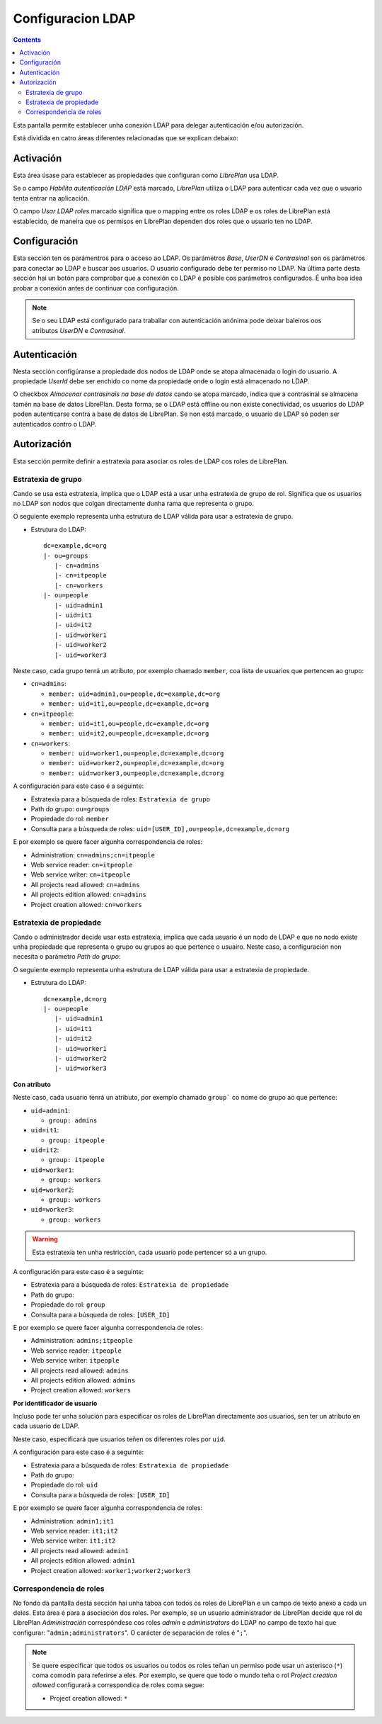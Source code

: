 Configuracion LDAP
##################

.. contents::

Esta pantalla permite establecer unha conexión LDAP para delegar autenticación
e/ou autorización.

Está dividida en catro áreas diferentes relacionadas que se explican debaixo:

Activación
==========

Esta área úsase para establecer as propiedades que configuran como *LibrePlan*
usa LDAP.

Se o campo *Habilita autenticación LDAP* está marcado, *LibrePlan* utiliza o
LDAP para autenticar cada vez que o usuario tenta entrar na aplicación.

O campo *Usar LDAP roles* marcado significa que o mapping entre os roles LDAP
e os roles de LibrePlan está establecido, de maneira que os permisos en
LibrePlan dependen dos roles que o usuario ten no LDAP.

Configuración
=============

Esta sección ten os parámentros para o acceso ao LDAP. Os parámetros
*Base*, *UserDN* e *Contrasinal* son os parámetros para conectar ao LDAP e
buscar aos usuarios. O usuario configurado debe ter permiso no LDAP. Na última
parte desta sección hai un botón para comprobar que a conexión co LDAP é posible
cos parámetros configurados. É unha boa idea probar a conexión antes de
continuar coa configuración.

.. NOTE::

   Se o seu LDAP está configurado para traballar con autenticación anónima pode
   deixar baleiros oos atributos *UserDN* e *Contrasinal*.

Autenticación
=============

Nesta sección configúranse a propiedade dos nodos de LDAP onde se atopa
almacenada o login do usuario. A propiedade *UserId* debe ser
enchido co nome da propiedade onde o login está almacenado no
LDAP.

O checkbox *Almacenar contrasinais na base de datos* cando se atopa
marcado, indica que a contrasinal se almacena tamén na base de datos
LibrePlan. Desta forma, se o LDAP está offline ou non existe conectividad, os
usuarios do LDAP poden autenticarse contra a base de datos de LibrePlan. Se
non está marcado, o usuario de LDAP só poden ser autenticados contro o
LDAP.

Autorización
============

Esta sección permite definir a estratexia para asociar os roles de LDAP cos
roles de LibrePlan.

Estratexia de grupo
-------------------

Cando se usa esta estratexia, implica que o LDAP está a usar unha estratexia de
grupo de rol. Significa que os usuarios no LDAP son nodos que colgan
directamente dunha rama que representa o grupo.

O seguiente exemplo representa unha estrutura de LDAP válida para usar a
estratexia de grupo.

* Estrutura do LDAP::

   dc=example,dc=org
   |- ou=groups
      |- cn=admins
      |- cn=itpeople
      |- cn=workers
   |- ou=people
      |- uid=admin1
      |- uid=it1
      |- uid=it2
      |- uid=worker1
      |- uid=worker2
      |- uid=worker3

Neste caso, cada grupo tenrá un atributo, por exemplo chamado ``member``,
coa lista de usuarios que pertencen ao grupo:

* ``cn=admins``:

  * ``member: uid=admin1,ou=people,dc=example,dc=org``
  * ``member: uid=it1,ou=people,dc=example,dc=org``

* ``cn=itpeople``:

  * ``member: uid=it1,ou=people,dc=example,dc=org``
  * ``member: uid=it2,ou=people,dc=example,dc=org``

* ``cn=workers``:

  * ``member: uid=worker1,ou=people,dc=example,dc=org``
  * ``member: uid=worker2,ou=people,dc=example,dc=org``
  * ``member: uid=worker3,ou=people,dc=example,dc=org``

A configuración para este caso é a seguinte:

* Estratexia para a búsqueda de roles: ``Estratexia de grupo``
* Path do grupo: ``ou=groups``
* Propiedade do rol: ``member``
* Consulta para a búsqueda de roles: ``uid=[USER_ID],ou=people,dc=example,dc=org``

E por exemplo se quere facer algunha correspondencia de roles:

* Administration: ``cn=admins;cn=itpeople``
* Web service reader: ``cn=itpeople``
* Web service writer: ``cn=itpeople``
* All projects read allowed: ``cn=admins``
* All projects edition allowed: ``cn=admins``
* Project creation allowed: ``cn=workers``

Estratexia de propiedade
------------------------

Cando o administrador decide usar esta estratexia, implica que cada usuario é
un nodo de LDAP e que no nodo existe unha propiedade que representa o grupo ou
grupos ao que pertence o usuairo. Neste caso, a configuración non necesita
o parámetro *Path do grupo*:

O seguiente exemplo representa unha estrutura de LDAP válida para usar a
estratexia de propiedade.

* Estrutura do LDAP::

   dc=example,dc=org
   |- ou=people
      |- uid=admin1
      |- uid=it1
      |- uid=it2
      |- uid=worker1
      |- uid=worker2
      |- uid=worker3

**Con atributo**

Neste caso, cada usuario tenrá un atributo, por exemplo chamado ``group```
co nome do grupo ao que pertence:

* ``uid=admin1``:

  * ``group: admins``

* ``uid=it1``:

  * ``group: itpeople``

* ``uid=it2``:

  * ``group: itpeople``

* ``uid=worker1``:

  * ``group: workers``

* ``uid=worker2``:

  * ``group: workers``

* ``uid=worker3``:

  * ``group: workers``

.. WARNING::

   Esta estratexia ten unha restricción, cada usuario pode pertencer só a un
   grupo.

A configuración para este caso é a seguinte:

* Estratexia para a búsqueda de roles: ``Estratexia de propiedade``
* Path do grupo:
* Propiedade do rol: ``group``
* Consulta para a búsqueda de roles: ``[USER_ID]``

E por exemplo se quere facer algunha correspondencia de roles:

* Administration: ``admins;itpeople``
* Web service reader: ``itpeople``
* Web service writer: ``itpeople``
* All projects read allowed: ``admins``
* All projects edition allowed: ``admins``
* Project creation allowed: ``workers``

**Por identificador de usuario**

Incluso pode ter unha solución para especificar os roles de LibrePlan
directamente aos usuarios, sen ter un atributo en cada usuario de LDAP.

Neste caso, especificará que usuarios teñen os diferentes roles por ``uid``.

A configuración para este caso é a seguinte:

* Estratexia para a búsqueda de roles: ``Estratexia de propiedade``
* Path do grupo:
* Propiedade do rol: ``uid``
* Consulta para a búsqueda de roles: ``[USER_ID]``

E por exemplo se quere facer algunha correspondencia de roles:

* Administration: ``admin1;it1``
* Web service reader: ``it1;it2``
* Web service writer: ``it1;it2``
* All projects read allowed: ``admin1``
* All projects edition allowed: ``admin1``
* Project creation allowed: ``worker1;worker2;worker3``

Correspondencia de roles
------------------------

No fondo da pantalla desta sección hai unha táboa con todos os roles de
LibrePlan e un campo de texto anexo a cada un deles. Esta área é para a
asociación dos roles. Por exemplo, se un usuario administrador de LibrePlan
decide que rol de LibrePlan *Administración* correspóndese cos roles
*admin* e *administrators* do LDAP no campo de texto hai que configurar:
"``admin;administrators``". O carácter de separación de roles é "``;``".

.. NOTE::

   Se quere especificar que todos os usuarios ou todos os roles teñan un
   permiso pode usar un asterisco (``*``) coma comodín para referirse a eles.
   Por exemplo, se quere que todo o mundo teña o rol *Project creation
   allowed* configurará a correspondica de roles coma segue:

   * Project creation allowed: ``*``
